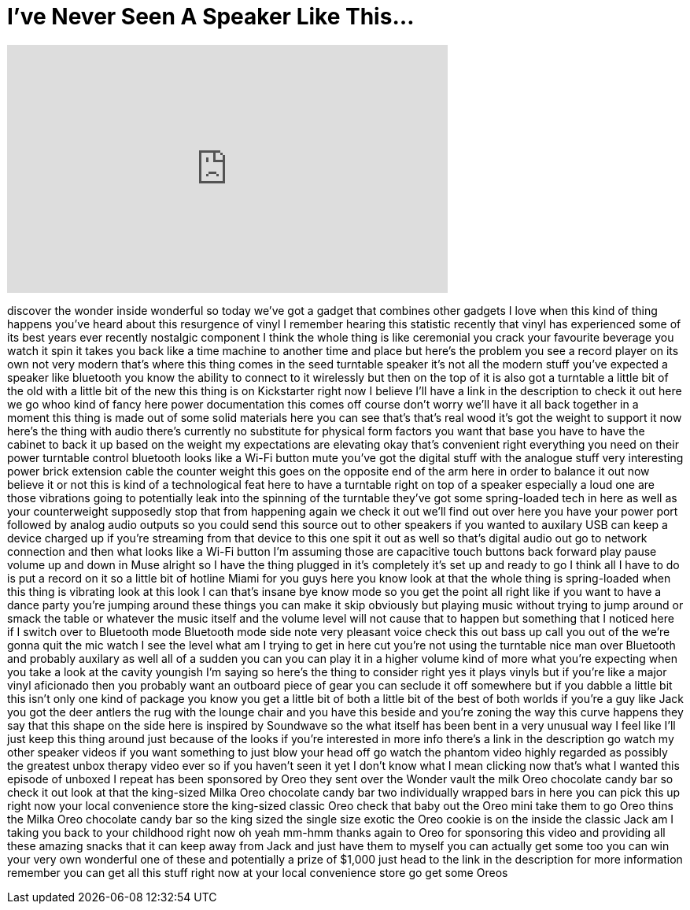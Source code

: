 = I've Never Seen A Speaker Like This...
:published_at: 2017-06-24
:hp-alt-title: I've Never Seen A Speaker Like This...
:hp-image: https://i.ytimg.com/vi/s1Tl2IpafxE/maxresdefault.jpg


++++
<iframe width="560" height="315" src="https://www.youtube.com/embed/s1Tl2IpafxE?rel=0" frameborder="0" allow="autoplay; encrypted-media" allowfullscreen></iframe>
++++

discover the wonder inside wonderful so
today we've got a gadget that combines
other gadgets I love when this kind of
thing happens you've heard about this
resurgence of vinyl I remember hearing
this statistic recently that vinyl has
experienced some of its best years ever
recently nostalgic component I think the
whole thing is like ceremonial you crack
your favourite beverage you watch it
spin it takes you back like a time
machine to another time and place but
here's the problem you see a record
player on its own not very modern that's
where this thing comes in the seed
turntable speaker it's not all the
modern stuff you've expected a speaker
like bluetooth you know the ability to
connect to it wirelessly but then on the
top of it is also got a turntable a
little bit of the old with a little bit
of the new this thing is on Kickstarter
right now I believe I'll have a link in
the description to check it out here we
go whoo kind of fancy here power
documentation this comes off course
don't worry we'll have it all back
together in a moment this thing is made
out of some solid materials here you can
see that's that's real wood it's got the
weight to support it now here's the
thing with audio there's currently no
substitute for physical form factors you
want that base you have to have the
cabinet to back it up based on the
weight my expectations are elevating
okay that's convenient right everything
you need on their power turntable
control bluetooth looks like a Wi-Fi
button mute you've got the digital stuff
with the analogue stuff very interesting
power brick extension cable the counter
weight this goes on the opposite end of
the arm here in order to balance it out
now believe it or not this is kind of a
technological feat here to have a
turntable right on top of a speaker
especially a loud one are those
vibrations going to potentially leak
into the spinning of the turntable
they've got some spring-loaded tech in
here as well as your counterweight
supposedly stop that from happening
again
we check it out we'll find out over here
you have your power port
followed by analog audio outputs so you
could send this source out to other
speakers if you wanted to auxilary USB
can keep a device charged up if you're
streaming from that device to this one
spit it out as well so that's digital
audio out go to network connection and
then what looks like a Wi-Fi button I'm
assuming those are capacitive touch
buttons back forward play pause volume
up and down in Muse alright so I have
the thing plugged in it's completely
it's set up and ready to go I think all
I have to do is put a record on it so a
little bit of hotline Miami for you guys
here you know look at that the whole
thing is spring-loaded when this thing
is vibrating look at this look I can
that's insane
bye know mode
so you get the point all right like if
you want to have a dance party you're
jumping around these things you can make
it skip obviously but playing music
without trying to jump around or smack
the table or whatever the music itself
and the volume level will not cause that
to happen but something that I noticed
here if I switch over to Bluetooth mode
Bluetooth mode side note very pleasant
voice check this out bass up call you
out of the we're gonna quit the mic
watch
I see the level what am I trying to get
in here cut you're not using the
turntable nice man
over Bluetooth and probably auxilary as
well all of a sudden you can you can
play it in a higher volume kind of more
what you're expecting when you take a
look at the cavity youngish I'm saying
so here's the thing to consider right
yes it plays vinyls but if you're like a
major vinyl aficionado then you probably
want an outboard piece of gear you can
seclude it off somewhere but if you
dabble a little bit this isn't only one
kind of package you know you get a
little bit of both a little bit of the
best of both worlds if you're a guy like
Jack you got the deer antlers the rug
with the lounge chair and you have this
beside and you're zoning the way this
curve happens they say that this shape
on the side here is inspired by
Soundwave
so the what itself has been bent in a
very unusual way I feel like I'll just
keep this thing around just because of
the looks if you're interested in more
info there's a link in the description
go watch my other speaker videos if you
want something to just blow your head
off
go watch the phantom video highly
regarded as possibly the greatest unbox
therapy video ever so if you haven't
seen it yet
I don't know what I mean clicking now
that's what I wanted this episode of
unboxed I repeat has been sponsored by
Oreo they sent over the Wonder vault the
milk Oreo chocolate candy bar so check
it out look at that the king-sized Milka
Oreo chocolate candy bar two
individually wrapped bars in here you
can pick this up right now your local
convenience store the king-sized classic
Oreo check that baby out the Oreo mini
take them to go Oreo thins the Milka
Oreo chocolate candy bar so the king
sized the single size exotic the Oreo
cookie is on the inside the classic Jack
am I taking you back to your childhood
right now oh yeah mm-hmm
thanks again to Oreo for sponsoring this
video and providing all these amazing
snacks that it can keep away from Jack
and just have them to myself you can
actually get some too you can win your
very own wonderful one of these and
potentially a prize of $1,000 just head
to the link in the description for more
information remember you can get all
this stuff right now at your local
convenience store go get some Oreos